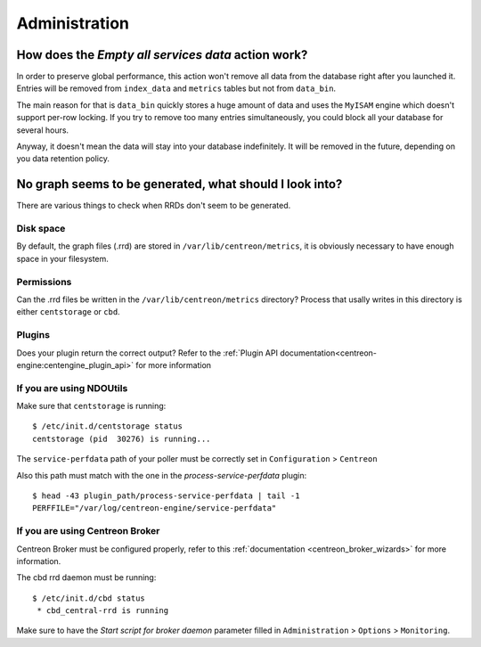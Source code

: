 **************
Administration
**************

How does the *Empty all services data* action work?
===================================================

In order to preserve global performance, this action won't remove all
data from the database right after you launched it. Entries will be
removed from ``index_data`` and ``metrics`` tables but not from
``data_bin``.

The main reason for that is ``data_bin`` quickly stores a huge amount
of data and uses the ``MyISAM`` engine which doesn't support per-row
locking. If you try to remove too many entries simultaneously, you
could block all your database for several hours.

Anyway, it doesn't mean the data will stay into your database
indefinitely. It will be removed in the future, depending on you data
retention policy.


No graph seems to be generated, what should I look into?
========================================================

There are various things to check when RRDs don't seem to be generated.


Disk space
----------

By default, the graph files (.rrd) are stored in ``/var/lib/centreon/metrics``, 
it is obviously necessary to have enough space in your filesystem.


Permissions
-----------

Can the .rrd files be written in the ``/var/lib/centreon/metrics`` directory?
Process that usally writes in this directory is either ``centstorage`` or ``cbd``.


Plugins
-------

Does your plugin return the correct output? Refer to the 
:ref:`Plugin API documentation<centreon-engine:centengine_plugin_api>` 
for more information

If you are using NDOUtils
-------------------------

Make sure that ``centstorage`` is running::

  $ /etc/init.d/centstorage status
  centstorage (pid  30276) is running...


The ``service-perfdata`` path of your poller must be correctly set in 
``Configuration`` > ``Centreon``

Also this path must match with the one in the *process-service-perfdata* plugin::

  $ head -43 plugin_path/process-service-perfdata | tail -1
  PERFFILE="/var/log/centreon-engine/service-perfdata"


If you are using Centreon Broker
--------------------------------

Centreon Broker must be configured properly, refer to this 
:ref:`documentation <centreon_broker_wizards>` for more information.

The cbd rrd daemon must be running::

  $ /etc/init.d/cbd status
   * cbd_central-rrd is running

Make sure to have the *Start script for broker daemon* parameter filled in 
``Administration`` > ``Options`` > ``Monitoring``.
